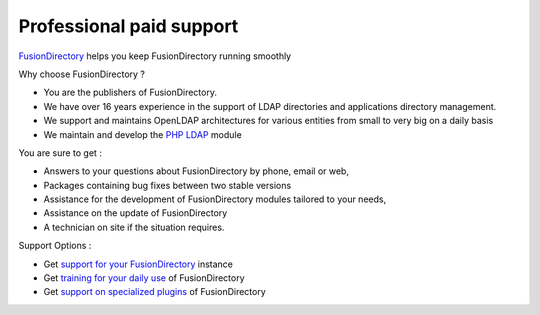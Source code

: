 Professional paid support
=========================

`FusionDirectory`_ helps you keep FusionDirectory running smoothly

Why choose FusionDirectory ?

* You are the publishers of FusionDirectory.
* We have over 16 years experience in the support of LDAP directories and applications directory management.
* We support and maintains OpenLDAP architectures for various entities from small to very big on a daily basis
* We maintain and develop the `PHP LDAP`_ module

You are sure to get :

* Answers to your questions about FusionDirectory by phone, email or web,
* Packages containing bug fixes between two stable versions
* Assistance for the development of FusionDirectory modules tailored to your needs,
* Assistance on the update of FusionDirectory
* A technician on site if the situation requires.

Support Options :

* Get `support for your FusionDirectory`_ instance
* Get `training for your daily use`_ of FusionDirectory
* Get `support on specialized plugins`_ of FusionDirectory

.. _FusionDirectory : https://www.fusiondirectory.org/
.. _support for your FusionDirectory : https://www.fusiondirectory.org/en/our-support-offers/
.. _training for your daily use : https://www.fusiondirectory.org/en/training/
.. _support on specialized plugins : https://www.fusiondirectory.org/en/support-specialized-plugins/
.. _PHP LDAP : https://www.php.net/manual/en/book.ldap.php
